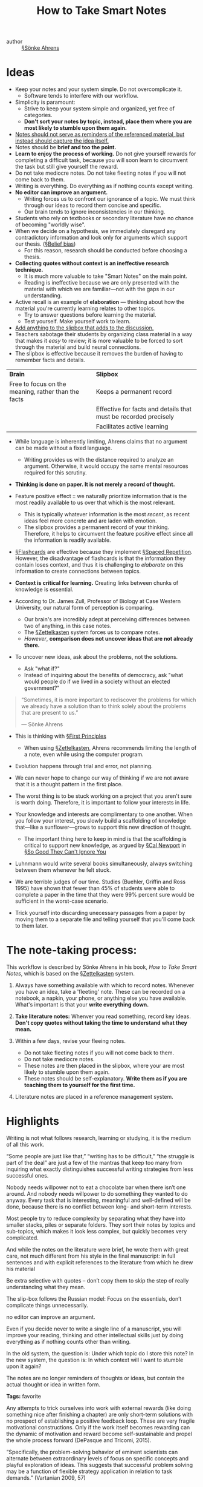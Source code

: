 #+TITLE: How to Take Smart Notes

- author :: [[file:../sönke_ahrens.org][§Sönke Ahrens]]
 
* Ideas
- Keep your notes and your system simple. Do not overcomplicate it.
  - Software tends to interfere with our workflow.
- Simplicity is paramount:
  - Strive to keep your system simple and organized, yet free of categories.
  - *Don't sort your notes by topic, instead, place them where you are most likely to stumble upon them again.*
- _Notes should not serve as reminders of the referenced material, but instead should capture the idea itself._
- Notes should be *brief and too the point.*
- *Learn to enjoy the process of working.* Do not give yourself rewards for completing a difficult task, because you will soon learn to circumvent the task but still give yourself the reward.
- Do not take mediocre notes. Do not take fleeting notes if you will not come back to them.
- Writing is everything. Do everything as if nothing counts except writing.
- *No editor can improve an argument.* 
  - Writing forces us to confront our ignorance of a topic. We must think through our ideas to record them concise and specific.
  - Our brain tends to ignore inconsistencies in our thinking.
- Students who rely on textbooks or secondary literature have no chance of becoming "worldly wise".
- When we decide on a hypothesis, we immediately disregard any contradictory information and look only for arguments which support our thesis. ([[file:../belief-bias.org][§Belief bias]])
  - For this reason, research should be conducted before choosing a thesis.
- *Collecting quotes without context is an ineffective research technique.*
  - It is much more valuable to take "Smart Notes" on the main point.
  - Reading is ineffective because we are only presented with the material with which we are familiar—not with the gaps in our understanding.
- Active recall is an example of *elaboration* — thinking about how the material you're currently learning relates to other topics.
  - Try to answer questions before learning the material.
  - Test yourself. Make yourself work to learn.
- _Add anything to the slipbox that adds to the discussion._
- Teachers sabotage their students by organizing class material in a way that makes it /easy/ to review; it is more valuable to be forced to sort through the material and build neural connections.
- The slipbox is effective because it removes the burden of having to remember facts and details.

| *Brain*                                               | *Slipbox*                                                         |
| Free to focus on the meaning, rather than the facts | Keeps a permanent record                                        |
|                                                     | Effective for facts and details that must be recorded precisely |
|                                                     | Facilitates active learning                                     |

- While language is inherently limiting, Ahrens claims that no argument can be made without a fixed language.
  - Writing provides us with the distance required to analyze an argument. Otherwise, it would occupy the same mental resources required for this scrutiny.
- *Thinking is done on paper. It is not merely a record of thought.*

- Feature positive effect :: we naturally prioritize information that is the most readily available to us over that which is the most relevant.
  - This is typically whatever information is the most /recent/, as recent ideas feel more concrete and are laden with emotion.
  - The slipbox provides a permanent record of your thinking. Therefore, it helps to circumvent the feature positive effect since all the information is readily available.

- [[file:../flashcards.org][§Flashcards]] are effective because they implement [[file:../spaced_repetition.org][§Spaced Repetition]]. However, the disadvantage of flashcards is that the information they contain loses context, and thus it is challenging to /elaborate/ on this information to create connections between topics.

- *Context is critical for learning.* Creating links between chunks of knowledge is essential.

- According to Dr. James Zull, Professor of Biology at Case Western University, our natural form of perception is comparing.
  - Our brain's are incredibly adept at perceiving differences between two of anything, in this case notes.
  - The [[file:../zettelkasten.org][§Zettelkasten]] system forces us to compare notes.
  - /However/, *comparison does not uncover ideas that are not already there.*
  
- To uncover new ideas, ask about the problems, not the solutions.
  - Ask "what if?"
  - Instead of inquiring about the benefits of democracy, ask "what would people do if we lived in a society without an elected government?"
  
#+BEGIN_QUOTE
“Sometimes, it is more important to rediscover the problems for which we already have a solution than to think solely about the problems that are present to us.”

— Sönke Ahrens 
#+END_QUOTE
- This is thinking with [[file:../first-principles.org][§First Principles]]
  
  - When using [[file:../zettelkasten.org][§Zettelkasten]], Ahrens recommends limiting the length of a note, even while using the computer program.

- Evolution happens through trial and error, not planning.

- We can never hope to change our way of thinking if we are not aware that it is a thought pattern in the first place.

- The worst thing is to be stuck working on a project that you aren't sure is worth doing. Therefore, it is important to follow your interests in life.

- Your knowledge and interests are complimentary to one another. When you follow your interest, you slowly build a scaffolding of knowledge that—like a sunflower—grows to support this new direction of thought.
  - The important thing here to keep in mind is that the scaffolding is critical to support new knowledge, as argued by [[file:../cal_newport.org][§Cal Newport]] in [[file:So-Good-They-Can't-Ignore-You.org][§So Good They Can't Ignore You]]

- Luhnmann would write several books simultaneously, always switching between them whenever he felt stuck.

- We are terrible judges of our time. Studies (Buehler, Griffin and Ross 1995) have shown that fewer than 45% of students were able to complete a paper in the time that they were 99% percent sure would be sufficient in the worst-case scenario.

- Trick yourself into discarding unecessary passages from a paper by moving them to a separate file and telling yourself that you'll come back to them later.

* The note-taking process:

This workflow is described by Sönke Ahrens in his book, /How to Take Smart Notes/, which is based on the [[file:../zettelkasten.org][§Zettelkasten]] system.

#+DOWNLOADED: file:///home/alex/Downloads/diagram.svg @ 2020-02-18 11:08:15
[[file:img/how-to-take-smart-notes/diagram2020-02-18_11-08-15_.svg]]

1. Always have something available with which to record notes. Whenever you have an idea, take a 'fleeting' note. These can be recorded on a notebook, a napkin, your phone, or anything else you have available. What's important is that your *write everything down.*

2. *Take literature notes:* Whenver you read something, record key ideas. *Don't copy quotes without taking the time to understand what they mean.*
   
3. Within a few days, revise your fleeing notes.
   - Do not take fleeting notes if you will not come back to them.
   - Do not take mediocre notes.
   - These notes are then placed in the slipbox, where your are most likely to stumble upon them again.
   - These notes should be self-explanatory. *Write them as if you are teaching them to yourself for the first time.*

4. Literature notes are placed in a reference management system.

* Highlights 

Writing is not what follows research, learning or studying, it is the medium of all this work.

“Some people are just like that,” “writing has to be difficult,” “the struggle is part of the deal” are just a few of the mantras that keep too many from inquiring what exactly distinguishes successful writing strategies from less successful ones.

Nobody needs willpower not to eat a chocolate bar when there isn’t one around. And nobody needs willpower to do something they wanted to do anyway. Every task that is interesting, meaningful and well-defined will be done, because there is no conflict between long- and short-term interests.

Most people try to reduce complexity by separating what they have into smaller stacks, piles or separate folders. They sort their notes by topics and sub-topics, which makes it look less complex, but quickly becomes very complicated.

And while the notes on the literature were brief, he wrote them with great care, not much different from his style in the final manuscript: in full sentences and with explicit references to the literature from which he drew his material

Be extra selective with quotes – don’t copy them to skip the step of really understanding what they mean.

The slip-box follows the Russian model: Focus on the essentials, don’t complicate things unnecessarily.

no editor can improve an argument.

Even if you decide never to write a single line of a manuscript, you will improve your reading, thinking and other intellectual skills just by doing everything as if nothing counts other than writing.

In the old system, the question is: Under which topic do I store this note? In the new system, the question is: In which context will I want to stumble upon it again?

The notes are no longer reminders of thoughts or ideas, but contain the actual thought or idea in written form.

**Tags:** favorite

Any attempts to trick ourselves into work with external rewards (like doing something nice after finishing a chapter) are only short-term solutions with no prospect of establishing a positive feedback loop. These are very fragile motivational constructions. Only if the work itself becomes rewarding can the dynamic of motivation and reward become self-sustainable and propel the whole process forward (DePasque and Tricomi, 2015).

“Specifically, the problem-solving behavior of eminent scientists can alternate between extraordinary levels of focus on specific concepts and playful exploration of ideas. This suggests that successful problem solving may be a function of flexible strategy application in relation to task demands.” (Vartanian 2009, 57)

This is why it is so much easier to remember things we understand than things we don’t. It is not that we have to choose to focus either on learning or understanding. It is always about understanding – and if it is only for the sake of learning. Things we understand are connected, either through rules, theories, narratives, pure logic, mental models or explanations.

While we have a walk or a shower or clean the house, the brain cannot help but play around with the last unsolved problem it came across. And that is why we so often find the answer to a question in rather casual situations.

While content-related decisions have to be made (on what is more and what is less important in an article, on the connections between notes, the structure of a text, etc.), most organisational decisions can be made up front, once and for all, by deciding on one system. By always using the same notebook for making quick notes, always extracting the main ideas from a text in the same way and always turning them into the same kind of permanent notes, which are always dealt with in the same manner, the number of decisions during a work session can be greatly reduced.

As well, the mere copying of quotes almost always changes their meaning by stripping them out of context, even though the words aren’t changed

“If one were to attempt to identify a single problematic aspect of human reasoning that deserves attention above all others, the confirmation bias would have to be among the candidates for consideration” (Nickerson 1998, 175).

“Nonage [immaturity] is the inability to use one’s own understanding without another’s guidance.

We have to choose between feeling smarter or becoming smarter

Coherent arguments require the language to be fixed,

The brain, as Kahneman writes, is “a machine for jumping to conclusions” (Kahneman, 2013, 79).

Without a very thorough filter, our brains would constantly be flooded by memories, making it impossible to focus on anything in our surroundings.

He advocates looking out for the most powerful concepts in every discipline and to try to understand them so thoroughly that they become part of our thinking.

You may have noticed students who just try to remember and pound back what is remembered. Well, they fail in school and in life.

Sometimes, it is more important to rediscover the problems for which we already have a solution than to think solely about the problems that are present to us.

It is also difficult to change behaviour in times of stress. The more pressure we feel, the more we tend to stick to our old routines – even when these routines caused the problems and the stress in the first place.
